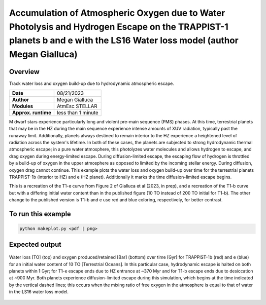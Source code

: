 Accumulation of Atmospheric Oxygen due to Water Photolysis and Hydrogen Escape on the TRAPPIST-1 planets b and e with the LS16 Water loss model (author Megan Gialluca)
==================================================

Overview
--------

Track water loss and oxygen build-up due to hydrodynamic atmospheric escape.

===================   ============
**Date**              08/21/2023
**Author**            Megan Gialluca
**Modules**           AtmEsc
                      STELLAR
**Approx. runtime**   less than 1 minute
===================   ============

M dwarf stars experience particularly long and violent pre-main sequence (PMS) phases.
At this time, terrestrial planets that may be in the HZ during the main sequence experience
intense amounts of XUV radiation, typically past the runaway limit. Additionally, planets
always destined to remain interior to the HZ experience a heightened level of radiation
across the system's lifetime. In both of these cases, the planets are subjected to strong
hydrodynamic thermal atmospheric escape; in a pure water atmosphere, this photolyzes water 
molecules and allows hydrogen to escape, and drag oxygen during energy-limited escape.
During diffusion-limited escape, the escaping flow of hydrogen is throttled by a build-up of
oxygen in the upper atmosphere as opposed to limited by the incoming stellar energy. During diffusion,
oxygen drag cannot continue.
This example plots the water loss and oxygen build-up over time for the terrestrial planets 
TRAPPIST-1b (interior to HZ) and e (HZ planet). Additionally it marks the time diffusion-limited 
escape begins.

This is a recreation of the T1-e curve from Figure 2 of Gialluca et al (2023, in prep), and a 
recreation of the T1-b curve but with a differing initial water content than in the published
figure (10 TO instead of 200 TO initial for T1-b). The other change to the published version is
T1-b and e use red and blue coloring, respectively, for better contrast.

To run this example
-------------------

.. code-block:: bash

    python makeplot.py <pdf | png>


Expected output
---------------

.. figure:: T1e-b_EscapeThroughTime.png
   :width: 600px
   :align: center

   Water loss [TO] (top) and oxygen produced/retained [Bar] (bottom) over time [Gyr] for TRAPPIST-1b (red) and e (blue)
   for an initial water content of 10 TO [Terrestrial Oceans]. In this particular case, hydrodynamic escape is 
   halted on both planets within 1 Gyr; for T1-e escape ends due to HZ entrance at ~370 Myr and for T1-b escape ends
   due to desiccation at ~900 Myr. Both planets experience diffusion-limited escape during this simulation, which begins
   at the time indicated by the vertical dashed lines; this occurs when the mixing ratio of free oxygen in the atmosphere
   is equal to that of water in the LS16 water loss model. 


